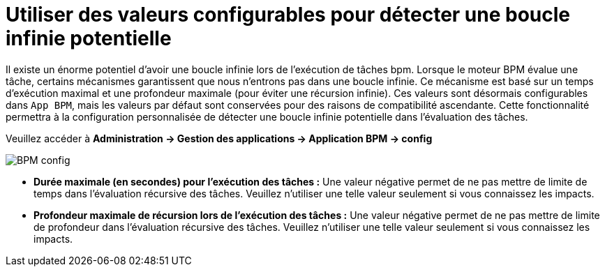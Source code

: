 =  Utiliser des valeurs configurables pour détecter une boucle infinie potentielle
:toc-title:
:page-pagination:
:experimental:

Il existe un énorme potentiel d'avoir une boucle infinie lors de l'exécution de tâches bpm.
Lorsque le moteur BPM évalue une tâche, certains mécanismes garantissent que nous n'entrons pas dans une boucle infinie. Ce mécanisme est basé sur un temps d'exécution maximal et une profondeur maximale (pour éviter une récursion infinie).
Ces valeurs sont désormais configurables dans `App BPM`, mais les valeurs par défaut sont conservées pour des raisons de compatibilité ascendante.
Cette fonctionnalité permettra à la configuration personnalisée de détecter une boucle infinie potentielle dans l'évaluation des tâches.

Veuillez accéder à ** Administration -> Gestion des applications -> Application BPM -> config **

image::bpm-config.png[BPM config]

* **Durée maximale (en secondes) pour l'exécution des tâches :**  Une valeur négative permet de ne pas mettre de limite de temps dans l'évaluation récursive des tâches. Veuillez n'utiliser une telle valeur seulement si vous connaissez les impacts.
* **Profondeur maximale de récursion lors de l'exécution des tâches :**  Une valeur négative permet de ne pas mettre de limite de profondeur dans l'évaluation récursive des tâches. Veuillez n'utiliser une telle valeur seulement si vous connaissez les impacts.
